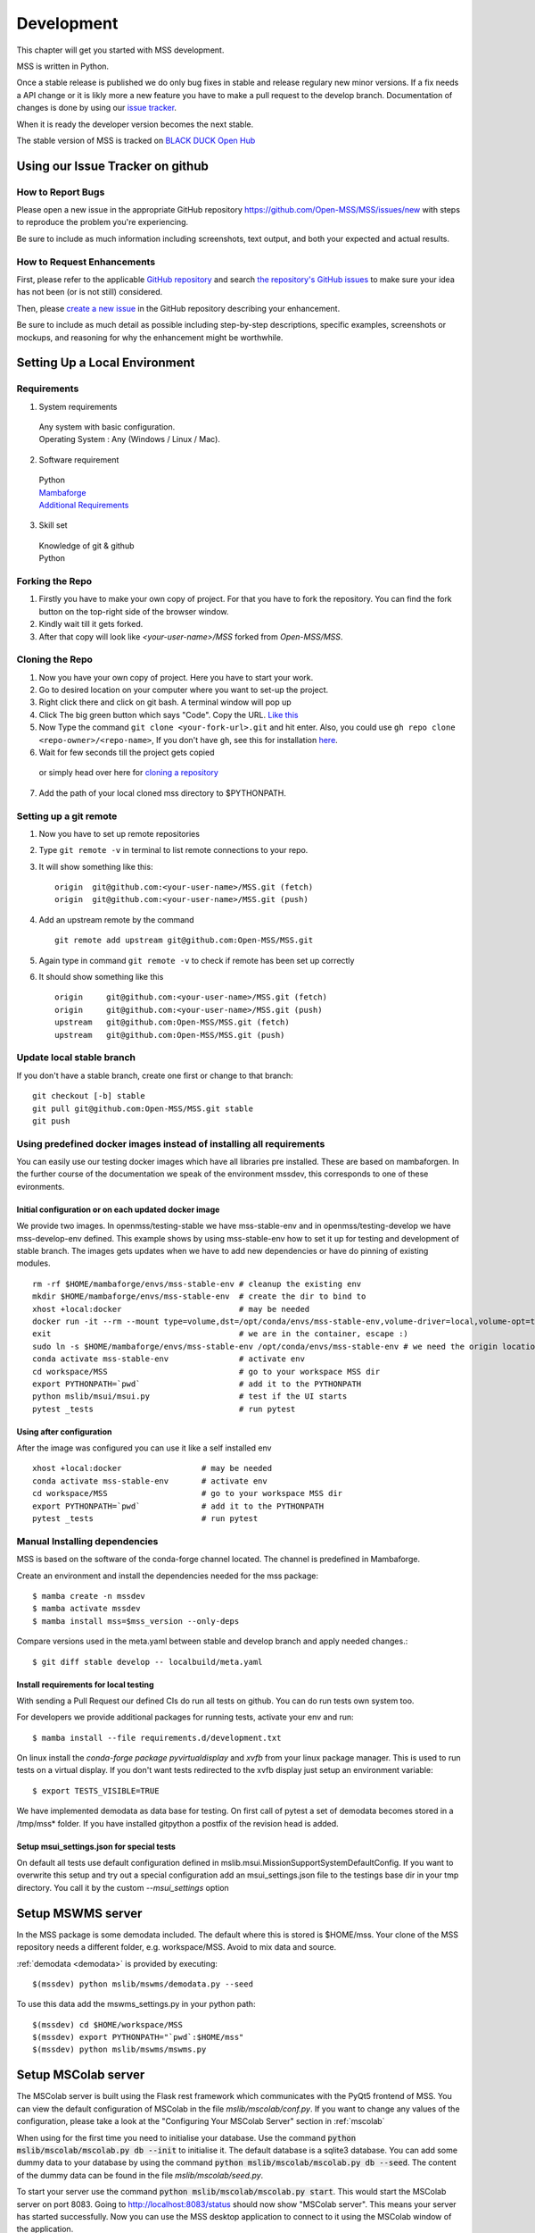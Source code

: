 .. _development:

Development
===========

This chapter will get you started with MSS development.

MSS is written in Python.

Once a stable release is published we do only bug fixes in stable and release regulary
new minor versions. If a fix needs a API change or it is likly more a new feature you have
to make a pull request to the develop branch. Documentation of changes is done by using our
`issue tracker <https://github.com/Open-MSS/MSS/issues>`_.

When it is ready the developer version becomes the next stable.


The stable version of MSS is tracked on `BLACK DUCK Open Hub <https://www.openhub.net/p/mss>`_

Using our Issue Tracker on github
---------------------------------

How to Report Bugs
..................

Please open a new issue in the appropriate GitHub repository `https://github.com/Open-MSS/MSS/issues/new <https://github.com/Open-MSS/MSS/issues/new>`_ with steps to reproduce the problem you're experiencing.

Be sure to include as much information including screenshots, text output, and both your expected and actual results.

How to Request Enhancements
...........................

First, please refer to the applicable `GitHub repository <https://github.com/Open-MSS/MSS>`_ and search `the repository's GitHub issues <https://github.com/Open-MSS/MSS/issues>`_ to make sure your idea has not been (or is not still) considered.

Then, please `create a new issue <https://github.com/Open-MSS/MSS/issues/new>`_ in the GitHub repository describing your enhancement.

Be sure to include as much detail as possible including step-by-step descriptions, specific examples, screenshots or mockups, and reasoning for why the enhancement might be worthwhile.



Setting Up a Local Environment
------------------------------

Requirements
............

1. System requirements

  | Any system with basic configuration.
  | Operating System : Any (Windows / Linux / Mac).

2. Software requirement

  | Python
  | `Mambaforge <https://mamba.readthedocs.io/en/latest/installation.html>`_
  | `Additional Requirements <https://github.com/Open-MSS/MSS/blob/develop/requirements.d/development.txt>`_


3. Skill set

  | Knowledge of git & github
  | Python

Forking the Repo
................

1. Firstly you have to make your own copy of project. For that you have to fork the repository. You can find the fork button on the top-right side of the browser window.

2. Kindly wait till it gets forked.

3. After that copy will look like *<your-user-name>/MSS* forked from *Open-MSS/MSS*.

Cloning the Repo
................

1. Now you have your own copy of project. Here you have to start your work.

2. Go to desired location on your computer where you want to set-up the project.

3. Right click there and click on git bash. A terminal window will pop up

4. Click The big green button which says "Code". Copy the URL. `Like this <https://user-images.githubusercontent.com/71402528/122255281-9a855d80-ceeb-11eb-9f85-fed38db30562.png>`_

5. Now Type the command ``git clone <your-fork-url>.git`` and hit enter. Also, you could use ``gh repo clone <repo-owner>/<repo-name>``, If you don't have ``gh``, see this for installation `here <https://github.com/cli/cli/blob/trunk/docs/install_linux.md>`_.

6. Wait for few seconds till the project gets copied

  or simply head over here for `cloning a repository <https://docs.github.com/en/github/creating-cloning-and-archiving-repositories/cloning-a-repository-from-github/cloning-a-repository>`_

7. Add the path of your local cloned mss directory to $PYTHONPATH.

Setting up a git remote
.......................

1. Now you have to set up remote repositories
2. Type ``git remote -v`` in terminal to list remote connections to your repo.
3. It will show something like this::

     origin  git@github.com:<your-user-name>/MSS.git (fetch)
     origin  git@github.com:<your-user-name>/MSS.git (push)

4. Add an upstream remote by the command ::

     git remote add upstream git@github.com:Open-MSS/MSS.git



5. Again type in command ``git remote -v`` to check if remote has been set up correctly
6. It should show something like this ::

     origin	git@github.com:<your-user-name>/MSS.git (fetch)
     origin	git@github.com:<your-user-name>/MSS.git (push)
     upstream	git@github.com:Open-MSS/MSS.git (fetch)
     upstream	git@github.com:Open-MSS/MSS.git (push)

Update local stable branch
..........................

If you don't have a stable branch, create one first or change to that branch::


  git checkout [-b] stable
  git pull git@github.com:Open-MSS/MSS.git stable
  git push



Using predefined docker images instead of installing all requirements
.....................................................................

You can easily use our testing docker images which have all libraries pre installed. These are based on mambaforgen.
In the further course of the documentation we speak of the environment mssdev, this corresponds to one of these evironments.

Initial configuration or on each updated docker image
~~~~~~~~~~~~~~~~~~~~~~~~~~~~~~~~~~~~~~~~~~~~~~~~~~~~~
We provide two images. In openmss/testing-stable we have mss-stable-env and in openmss/testing-develop we have mss-develop-env defined.
This example shows by using mss-stable-env how to set it up for testing and development of stable branch. The images gets updates
when we have to add new dependencies or have do pinning of existing modules. ::

    rm -rf $HOME/mambaforge/envs/mss-stable-env # cleanup the existing env
    mkdir $HOME/mambaforge/envs/mss-stable-env  # create the dir to bind to
    xhost +local:docker                         # may be needed
    docker run -it --rm --mount type=volume,dst=/opt/conda/envs/mss-stable-env,volume-driver=local,volume-opt=type=none,volume-opt=o=bind,volume-opt=device=$HOME/mambaforge/envs/mss-stable-env --network host openmss/testing-stable # do the volume bind
    exit                                        # we are in the container, escape :)
    sudo ln -s $HOME/mambaforge/envs/mss-stable-env /opt/conda/envs/mss-stable-env # we need the origin location linked because hashbangs interpreters are with that path. (only once needed)
    conda activate mss-stable-env               # activate env
    cd workspace/MSS                            # go to your workspace MSS dir
    export PYTHONPATH=`pwd`                     # add it to the PYTHONPATH
    python mslib/msui/msui.py                   # test if the UI starts
    pytest _tests                               # run pytest

Using after configuration
~~~~~~~~~~~~~~~~~~~~~~~~~

After the image was configured you can use it like a self installed env ::

    xhost +local:docker                 # may be needed
    conda activate mss-stable-env       # activate env
    cd workspace/MSS                    # go to your workspace MSS dir
    export PYTHONPATH=`pwd`             # add it to the PYTHONPATH
    pytest _tests                       # run pytest



Manual Installing dependencies
..............................

MSS is based on the software of the conda-forge channel located. The channel is predefined in Mambaforge.

Create an environment and install the dependencies needed for the mss package::

  $ mamba create -n mssdev
  $ mamba activate mssdev
  $ mamba install mss=$mss_version --only-deps

Compare versions used in the meta.yaml between stable and develop branch and apply needed changes.::

  $ git diff stable develop -- localbuild/meta.yaml


Install requirements for  local testing
~~~~~~~~~~~~~~~~~~~~~~~~~~~~~~~~~~~~~~~

With sending a Pull Request our defined CIs do run all tests on github.
You can do run tests own system too.

For developers we provide additional packages for running tests, activate your env and run::

  $ mamba install --file requirements.d/development.txt

On linux install the `conda-forge package pyvirtualdisplay` and `xvfb` from your linux package manager.
This is used to run tests on a virtual display.
If you don't want tests redirected to the xvfb display just setup an environment variable::

 $ export TESTS_VISIBLE=TRUE

We have implemented demodata as data base for testing. On first call of pytest a set of demodata becomes stored
in a /tmp/mss* folder. If you have installed gitpython a postfix of the revision head is added.


Setup msui_settings.json for special tests
~~~~~~~~~~~~~~~~~~~~~~~~~~~~~~~~~~~~~~~~~~

On default all tests use default configuration defined in mslib.msui.MissionSupportSystemDefaultConfig.
If you want to overwrite this setup and try out a special configuration add an msui_settings.json
file to the testings base dir in your tmp directory. You call it by the custom `--msui_settings` option



Setup MSWMS server
------------------

In the MSS package is some demodata included. The default where this is stored is $HOME/mss. Your clone of the
MSS repository needs a different folder, e.g. workspace/MSS. Avoid to mix data and source.

:ref:`demodata <demodata>` is provided by executing::

   $(mssdev) python mslib/mswms/demodata.py --seed

To use this data add the mswms_settings.py in your python path::

   $(mssdev) cd $HOME/workspace/MSS
   $(mssdev) export PYTHONPATH="`pwd`:$HOME/mss"
   $(mssdev) python mslib/mswms/mswms.py


Setup MSColab server
--------------------

The MSColab server is built using the Flask rest framework which communicates with the PyQt5 frontend of MSS.
You can view the default configuration of MSColab in the file `mslib/mscolab/conf.py`.
If you want to change any values of the configuration, please take a look at the "Configuring Your MSColab Server"
section in :ref:`mscolab`

When using for the first time you need to initialise your database. Use the command :code:`python mslib/mscolab/mscolab.py db --init`
to initialise it. The default database is a sqlite3 database.
You can add some dummy data to your database by using the command :code:`python mslib/mscolab/mscolab.py db --seed`.
The content of the dummy data can be found in the file `mslib/mscolab/seed.py`.

To start your server use the command :code:`python mslib/mscolab/mscolab.py start`. This would start the MSColab server on port 8083.
Going to http://localhost:8083/status should now show "MSColab server". This means your server has started successfully.
Now you can use the MSS desktop application to connect to it using the MSColab window of the application.



Code Style
----------

We generally follow `PEP8 <https://www.python.org/dev/peps/pep-0008/>`_, with 120 columns instead of 79.

Output and Logging
------------------

When writing logger calls, always use correct log level (debug only for debugging, info for informative messages,
warning for warnings, error for errors, critical for critical errors/states).

Building the docs with Sphinx
-----------------------------

The documentation (in reStructuredText format, .rst) is in docs/.

Usually building the docs also includes creating the images and pages for the gallery feature.
This can be ommitted by setting an environment variable ::

   export GALLERY=False


To build the html version of it, you need to have sphinx installed::

   cd docs/
   make html


Then point a web browser at docs/_build/html/index.html.

For heading hierarchy we use ::

  H1
  ==

  H2
  --

  H3
  ..

  H4
  ~~



Run Tests
---------

After you installed the dependencies for testing you could invoke the tests by `pytest` with various options.

Our tests are using the pytest framework. You could run tests serial and parallel

::

   $ pytest tests

or parallel

::

  $ pytest -n auto --dist loadscope --max-worker-restart 0 tests

Use the -v option to get a verbose result. By the -k option you could select one test to execute only.

Verify Code Style
.................

A flake8 only test is done by `py.test --flake8 -m flake8`  or `pytest --flake8 -m flake8`

Instead of running a ibrary module as a script by the -m option you may also use the pytest command.

Coverage
........

::

   $ pytest --cov mslib tests

This plugin produces a coverage report, example::

    ----------- coverage: platform linux, python 3.7.3-final-0 -----------
    Name                                     Stmts   Miss Branch BrPart  Cover
    --------------------------------------------------------------------------
    mslib/__init__.py                            2      0      0      0   100%
    mslib/msui/__init__.py                      23      0      0      0   100%
    mslib/msui/aircrafts.py                     52      1      8      1    97%
    mslib/msui/constants.py                     12      2      4      2    75%
    mslib/msui/flighttrack.py                  383    117    141     16    66%


Profiling
.........

Profiling can be done by e.g.::

   $ python -m cProfile  -s time ./mslib/mswms/demodata.py --seed > profile.txt

example::

   /!\ existing server config: "mswms_settings.py" for demodata not overwritten!


   /!\ existing server auth config: "mswms_auth.py" for demodata not overwritten!


   To use this setup you need the mswms_settings.py in your python path e.g.
   export PYTHONPATH=~/mss
         557395 function calls (543762 primitive calls) in 0.980 seconds

   Ordered by: internal time

   ncalls  tottime  percall  cumtime  percall filename:lineno(function)
       23    0.177    0.008    0.607    0.026 demodata.py:1089(generate_file)
      631    0.113    0.000    0.230    0.000 demodata.py:769(_generate_3d_data)
      179    0.077    0.000    0.081    0.000 {method 'createVariable' of 'netCDF4._netCDF4.Dataset' objects}



Pushing your changes
--------------------

1. Now you have made the changes, tested them and built them. So now it's time to push them.
2. Goto your terminal and type git status and hit enter, this will show your changes from the files
3. Then type in git add and hit enter, this will add all the files to staging area
4. Commit the changes by ``git commit -m "<message-describing-your-change>"`` and hit enter.
5. Now push your branch to your fork by ``git push origin <your-branch-name>`` and hit enter.


Creating a pull request
-----------------------

By this time you can see a message on your github fork as your fork is ahead of Open-MSS:develop by <number> of commits and also you can see a button called Compare and pull request.

Click on Compare and pull request button.

You will see a template.

Fill out the template completely by describing your change, cause of change, issue getting fixed etc.

After filling the template completely click on Pull request




Merging stable into develop
---------------------------

Bug fixes we have done in stable we need to merge regulary into develop too::

   git checkout stable
   git pull git@github.com:Open-MSS/MSS.git stable
   git checkout develop
   git pull git@github.com:Open-MSS/MSS.git develop
   git checkout -b merge_stable_to_develop
   git merge stable
   git push git@github.com:Open-MSS/MSS.git merge_stable_to_develop


Then create the proposed merge request. The merge request must *not* be squashed or rebased.
To allow the merging, the requirement for a linear-history must be disabled *temporarily*
for the develop branch and one needs to ensure that the merge request is accepted with a
regular merge with merge commit. Remove the merge_stable_to_develop branch if still present.


Testing local build
-------------------

We provide in the dir localbuild the setup which will be used as a base on conda-forge to build mss.
As developer you should copy this directory and adjust the source path, build number.

using a local meta.yaml recipe::

  $ cd yourlocalbuild
  $ conda build .
  $ conda create -n mssbuildtest mamba
  $ conda activate mssbuildtest
  $ mamba install --use-local mss


Take care on removing alpha builds, or increase the build number for a new version.


Creating a new release
----------------------

* make sure all issues for this milestone are closed or moved to the next milestone
* update CHANGES.rst, based on git log
* check version number of upcoming release in CHANGES.rst
* verify that version.py, meta.yaml, MANIFEST.in and setup.py are complete
* for a new stable release merge from develop to stable
* tag the release::

   git tag -s -m "tagged/signed release X.Y.Z" X.Y.Z
   git push origin X.Y.Z

* write a release information on https://github.com/Open-MSS/MSS/releases
* create a release on anaconda conda-forge
* announce on:

  * Mailing list
  * Twitter (follow @TheMSSystem for these tweets)



Publish on Conda Forge
----------------------

* update a fork of the `mss-feedstock <https://github.com/conda-forge/mss-feedstock>`_
  - set version string
  - set sha256 checksum of the tagged release
  - update dependencies

* rerender the feedstock by conda smithy
* send a pull request
* maintainer will merge if there is no error


Google Summer of Code(TM)
-------------------------

MSS takes part in Google Summer of Code
as a sub-organization of Python Software Foundation(PSF).

GSoC'22 Projects
................

- `Sreelakshmi Jayarajan: Automated Command Line Plotting Tool : GSoC 2022 <https://github.com/Open-MSS/MSS/wiki/Automated-Command-Line-Plotting-Tool-:-GSoC-2022>`_

- `Jatin Jain: UI and server improvements GSOC 2022 <https://github.com/Open-MSS/MSS/wiki/UI-and-server-improvements-GSOC-2022>`_


GSoC'21 Projects
................

- `Hrithik Kumar Verma: Generating a tool chain tutorial for the MSUI user interface by automation operations : GSoC 2021 <https://github.com/Open-MSS/MSS/wiki/Generating-a-tool-chain-tutorial-for-the-MSUI-user-interface-by-automation-operations-:-GSoC---2021>`_

- `Aravind Murali: MSUI: UI Redesign GSOC 2021 <https://github.com/Open-MSS/MSS/wiki/MSUI:-UI-Redesign---GSOC-2021>`_


GSoC'20 Projects
................

- `Aryan Gupta: Mission Support System : Enhance KML Support <https://github.com/Open-MSS/MSS/wiki/KML:-Enhance-KML-Support---GSoC-2020>`_

- `Tanish Grover: Mission Support System: Mission Support Collaboration Improvements <https://github.com/Open-MSS/MSS/wiki/Mscolab:-Mission-Support-Collaboration-Improvements---GSoC-2020>`_

GSoC'19 Projects
................

- `Anveshan Lal: Updating Geographical Plotting Routines <https://github.com/Open-MSS/MSS/wiki/Cartopy:-Updating-Geographical-Plotting-Routines----GSoC-2019>`_

- `Shivashis Padhi: Collaborative editing of flight path in real-time <https://github.com/Open-MSS/MSS/wiki/Mscolab:-Collaborative-editing-of-flight-path-in-real-time---GSoC19>`_

